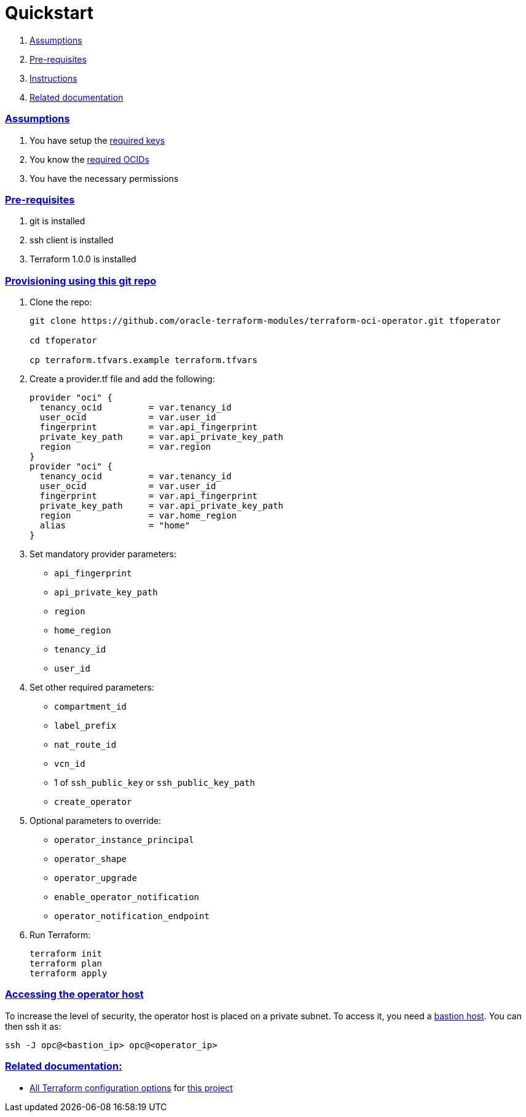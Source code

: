 = Quickstart

:idprefix:
:idseparator: -
:sectlinks:

:uri-bastion: https://github.com/oracle-terraform-modules/terraform-oci-bastion
:uri-repo: https://github.com/oracle-terraform-modules/terraform-oci-operator
:uri-rel-file-base: link:{uri-repo}/blob/main
:uri-rel-tree-base: link:{uri-repo}/tree/main
:uri-docs: {uri-rel-file-base}/docs
:uri-oci-keys: https://docs.cloud.oracle.com/iaas/Content/API/Concepts/apisigningkey.htm
:uri-oci-ocids: https://docs.cloud.oracle.com/iaas/Content/API/Concepts/apisigningkey.htm#five
:uri-terraform: https://www.terraform.io
:uri-terraform-oci: https://www.terraform.io/docs/providers/oci/index.html
:uri-terraform-options: {uri-docs}/terraformoptions.adoc
:uri-variables: {uri-rel-file-base}/variables.tf

. link:#assumptions[Assumptions]
. link:#pre-requisites[Pre-requisites]
. link:#instructions[Instructions]
. link:#related-documentation[Related documentation]

=== Assumptions

1. You have setup the {uri-oci-keys}[required keys]
2. You know the {uri-oci-ocids}[required OCIDs]
3. You have the necessary permissions

=== Pre-requisites

1. git is installed
2. ssh client is installed
3. Terraform 1.0.0 is installed

=== Provisioning using this git repo

. Clone the repo:

+
[source,bash]
----
git clone https://github.com/oracle-terraform-modules/terraform-oci-operator.git tfoperator

cd tfoperator

cp terraform.tfvars.example terraform.tfvars
----

. Create a provider.tf file and add the following:

+
[source,hcl]
----
provider "oci" {
  tenancy_ocid         = var.tenancy_id
  user_ocid            = var.user_id
  fingerprint          = var.api_fingerprint
  private_key_path     = var.api_private_key_path
  region               = var.region
}
provider "oci" {
  tenancy_ocid         = var.tenancy_id
  user_ocid            = var.user_id
  fingerprint          = var.api_fingerprint
  private_key_path     = var.api_private_key_path
  region               = var.home_region
  alias                = "home"
}
----

. Set mandatory provider parameters:

* `api_fingerprint`
* `api_private_key_path`
* `region`
* `home_region`
* `tenancy_id`
* `user_id`

. Set other required parameters:

* `compartment_id`
* `label_prefix`
* `nat_route_id`
* `vcn_id`
* 1 of `ssh_public_key` or `ssh_public_key_path`
* `create_operator`

. Optional parameters to override:

* `operator_instance_principal`
* `operator_shape`
* `operator_upgrade`
* `enable_operator_notification`
* `operator_notification_endpoint`

. Run Terraform:

+
[source,bash]
----
terraform init
terraform plan
terraform apply
----

=== Accessing the operator host

To increase the level of security, the operator host is placed on a private subnet. To access it, you need a {uri-bastion}[bastion host]. You can then ssh it as:

[source,bash]
----
ssh -J opc@<bastion_ip> opc@<operator_ip>
----

=== Related documentation:

* {uri-terraform-options}[All Terraform configuration options] for {uri-repo}[this project]
